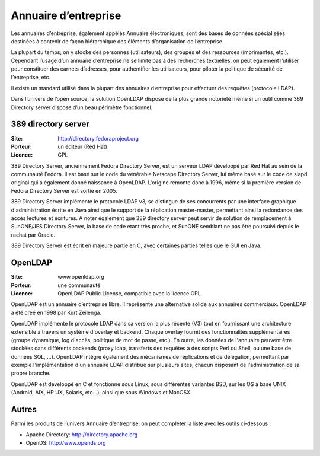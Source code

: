 Annuaire d’entreprise
=====================

Les annuaires d’entreprise, également appélés Annuaire électroniques, sont des bases de données spécialisées destinées à contenir de façon hiérarchique des éléments d’organisation de l’entreprise.

La plupart du temps, on y stocke des personnes (utilisateurs), des groupes et des ressources (imprimantes, etc.). Cependant l’usage d’un annuaire d’entreprise ne se limite pas à des recherches textuelles, on peut également l’utiliser pour constituer des carnets d’adresses, pour authentifier les utilisateurs, pour piloter la politique de sécurité de l’entreprise, etc.

Il existe un standard utilisé dans la plupart des annuaires d’entreprise pour effectuer des requêtes (protocole LDAP).

Dans l’univers de l’open source, la solution OpenLDAP dispose de la plus grande notoriété même si un outil comme 389 Directory server dispose d’un beau périmètre fonctionnel.




389 directory server
--------------------

:Site: http://directory.fedoraproject.org
:Porteur: un éditeur (Red Hat)
:Licence: GPL

389 Directory Server, anciennement Fedora Directory Server, est un serveur LDAP développé par Red Hat au sein de la communauté Fedora. Il est basé sur le code du vénérable Netscape Directory Server, lui même basé sur le code de slapd original qui a également donné naissance à OpenLDAP. L'origine remonte donc à 1996, même si la première version de Fedora Directory Server est sortie en 2005.

389 Directory Server implémente le protocole LDAP v3, se distingue de ses concurrents par une interface graphique d'administration écrite en Java ainsi que le support de la réplication master-master, permettant ainsi la redondance des accès lectures et écritures. A noter également que 389 directory server peut servir de solution de remplacement à SunONE/JES Directory Server, la base de code étant très proche, et SunONE semblant ne pas être poursuivi depuis le rachat par Oracle.

389 Directory Server est écrit en majeure partie en C, avec certaines parties telles que le GUI en Java.




OpenLDAP
--------

:Site: www.openldap.org
:Porteur: une communauté
:Licence: OpenLDAP Public License, compatible avec la licence GPL

OpenLDAP est un annuaire d’entreprise libre. Il représente une alternative solide aux annuaires commerciaux. OpenLDAP a été créé en 1998 par Kurt Zeilenga.

OpenLDAP implémente le protocole LDAP dans sa version la plus récente (V3) tout en fournissant une architecture extensible à travers un système d'overlay et backend. Chaque overlay fournit des fonctionnalités supplémentaires (groupe dynamique, log d'accès, politique de mot de passe, etc.). En outre, les données de l'annuaire peuvent être stockées dans différents backends (proxy ldap, transferts des requêtes à des scripts Perl ou Shell, ou une base de données SQL, ...). OpenLDAP intègre également des mécanismes de réplications et de délégation, permettant par exemple l'implémentation d'un annuaire LDAP distribué sur plusieurs sites, chacun disposant de l'administration de sa propre branche.


OpenLDAP est développé en C et fonctionne sous Linux, sous différentes variantes BSD, sur les OS à base UNIX (Android, AIX, HP UX, Solaris, etc...), ainsi que sous Windows et MacOSX.


Autres
------

Parmi les produits de l’univers Annuaire d’entreprise, on peut compléter la liste avec les outils ci-dessous :


- Apache Directory:	http://directory.apache.org

- OpenDS:	http://www.opends.org

